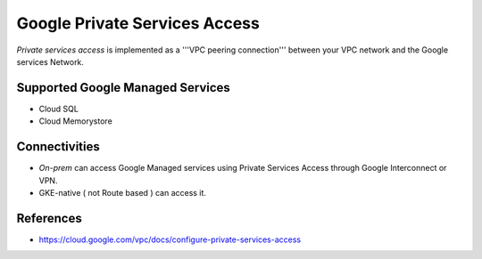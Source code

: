 Google Private Services Access
##############################

`Private services access` is implemented as a '''VPC peering connection''' between your VPC network and the Google services Network.


Supported Google Managed Services
=================================

* Cloud SQL
* Cloud Memorystore


Connectivities
==============

* `On-prem` can access Google Managed services using Private Services Access through Google Interconnect or VPN.
* GKE-native ( not Route based ) can access it.


References
==========

* https://cloud.google.com/vpc/docs/configure-private-services-access
